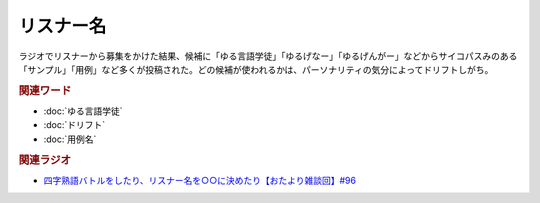 リスナー名
==========================================
.. glossary::
    リスナー名 : り

ラジオでリスナーから募集をかけた結果、候補に「ゆる言語学徒」「ゆるげなー」「ゆるげんがー」などからサイコパスみのある「サンプル」「用例」など多くが投稿された。どの候補が使われるかは、パーソナリティの気分によってドリフトしがち。


.. rubric:: 関連ワード
* :doc:`ゆる言語学徒` 
* :doc:`ドリフト` 
* :doc:`用例名` 

.. rubric:: 関連ラジオ
* `四字熟語バトルをしたり、リスナー名を○○に決めたり【おたより雑談回】#96`_

.. _四字熟語バトルをしたり、リスナー名を○○に決めたり【おたより雑談回】#96: https://www.youtube.com/watch?v=DOPj0ObyX-Y